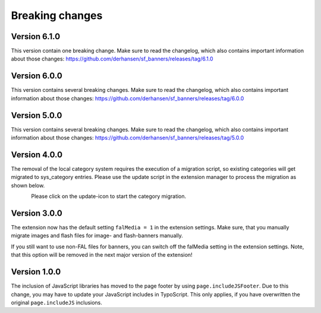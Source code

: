 ﻿

.. ==================================================
.. FOR YOUR INFORMATION
.. --------------------------------------------------
.. -*- coding: utf-8 -*- with BOM.

.. ==================================================
.. DEFINE SOME TEXTROLES
.. --------------------------------------------------
.. role::   underline
.. role::   typoscript(code)
.. role::   ts(typoscript)
   :class:  typoscript
.. role::   php(code)


Breaking changes
----------------

Version 6.1.0
~~~~~~~~~~~~~

This version contain one breaking change. Make sure to read the changelog, which also contains
important information about those changes: https://github.com/derhansen/sf_banners/releases/tag/6.1.0


Version 6.0.0
~~~~~~~~~~~~~

This version contains several breaking changes. Make sure to read the changelog, which also contains
important information about those changes: https://github.com/derhansen/sf_banners/releases/tag/6.0.0


Version 5.0.0
~~~~~~~~~~~~~

This version contains several breaking changes. Make sure to read the changelog, which also contains
important information about those changes: https://github.com/derhansen/sf_banners/releases/tag/5.0.0

Version 4.0.0
~~~~~~~~~~~~~

The removal of the local category system requires the execution of a migration script, so existing
categories will get migrated to sys_category entries. Please use the update script in the extension
manager to process the migration as shown below.

.. figure:: ../Images/ext-update-category.png
   :align: left
   :width: 147px
   :alt: Extension Update Icon

Please click on the update-icon to start the category migration.

Version 3.0.0
~~~~~~~~~~~~~

The extension now has the default setting ``falMedia = 1`` in the extension settings. Make sure,
that you manually migrate images and flash files for image- and flash-banners manually.

If you still want to use non-FAL files for banners, you can switch off the falMedia setting in
the extension settings. Note, that this option will be removed in the next major version of the
extension!

Version 1.0.0
~~~~~~~~~~~~~

The inclusion of JavaScript libraries has moved to the page footer by using ``page.includeJSFooter``.
Due to this change, you may have to update your JavaScript includes in TypoScript. This only applies,
if you have overwritten the original ``page.includeJS`` inclusions.
